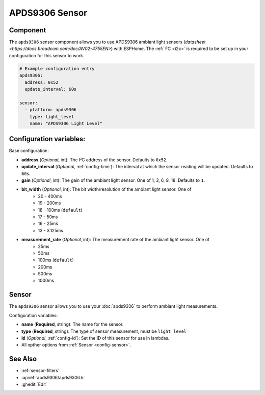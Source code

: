 APDS9306 Sensor
===============

.. seo::
    :description: Instructions for setting up APDS9306 sensors.
    :image: apds9306.jpg


.. _apds9306-component:

Component
---------

The ``apds9306`` sensor component allows you to use APDS9306 ambiant light sensors (`datasheet <https://docs.broadcom.com/doc/AV02-4755EN>`) with ESPHome.
The :ref:`I²C <i2c>` is required to be set up in your configuration for this sensor to work.

.. code-block:: yaml

  # Example configuration entry
  apds9306:
    address: 0x52
    update_interval: 60s

  sensor:
    - platform: apds9306
      type: light_level
      name: "APDS9306 Light Level"

Configuration variables:
------------------------

Base configuration:

- **address** (*Optional*, int): The I²C address of the sensor. Defaults to ``0x52``.
- **update_interval** (*Optional*, :ref:`config-time`): The interval at which the sensor reading will be updated. Defaults to ``60s``.
- **gain** (*Optional*, int): The gain of the ambiant light sensor. One of 1, 3, 6, 9, 18. Defaults to ``1``.
- **bit_width** (*Optional*, int): The bit width/resolution of the ambiant light sensor. One of 
    - 20 - 400ms
    - 19 - 200ms
    - 18 - 100ms (``default``)
    - 17 - 50ms
    - 16 - 25ms
    - 13 - 3.125ms
- **measurement_rate** (*Optional*, int): The measurement rate of the ambiant light sensor. One of
    - 25ms
    - 50ms
    - 100ms (``default``)
    - 200ms
    - 500ms
    - 1000ms


Sensor
------

The ``apds9306`` sensor allows you to use your :doc:`apds9306` to perform ambiant light measurements.

Configuration variables:

- **name** (**Required**, string): The name for the sensor.
- **type** (**Required**, string): The type of sensor measurement, must be ``light_level``
- **id** (*Optional*, :ref:`config-id`): Set the ID of this sensor for use in lambdas.
- All opther options from :ref:`Sensor <config-sensor>`.

See Also
--------

- :ref:`sensor-filters`
- :apiref:`apds9306/apds9306.h`
- :ghedit:`Edit`
